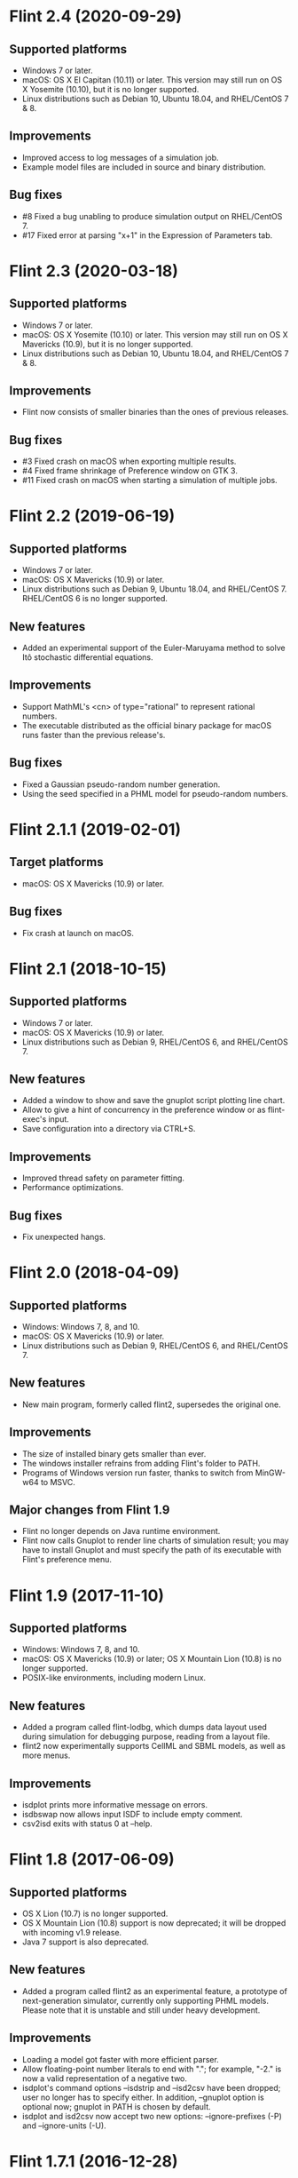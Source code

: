 * Flint 2.4 (2020-09-29)

** Supported platforms
   - Windows 7 or later.
   - macOS: OS X El Capitan (10.11) or later.
     This version may still run on OS X Yosemite (10.10), but it is no longer
     supported.
   - Linux distributions such as Debian 10, Ubuntu 18.04, and RHEL/CentOS 7 & 8.
** Improvements
   - Improved access to log messages of a simulation job.
   - Example model files are included in source and binary distribution.
** Bug fixes
   - #8 Fixed a bug unabling to produce simulation output on RHEL/CentOS 7.
   - #17 Fixed error at parsing "x+1" in the Expression of Parameters tab.

* Flint 2.3 (2020-03-18)

** Supported platforms
   - Windows 7 or later.
   - macOS: OS X Yosemite (10.10) or later.
     This version may still run on OS X Mavericks (10.9), but it is no longer
     supported.
   - Linux distributions such as Debian 10, Ubuntu 18.04, and RHEL/CentOS 7 & 8.
** Improvements
   - Flint now consists of smaller binaries than the ones of previous releases.
** Bug fixes
   - #3 Fixed crash on macOS when exporting multiple results.
   - #4 Fixed frame shrinkage of Preference window on GTK 3.
   - #11 Fixed crash on macOS when starting a simulation of multiple jobs.

* Flint 2.2 (2019-06-19)

** Supported platforms
   - Windows 7 or later.
   - macOS: OS X Mavericks (10.9) or later.
   - Linux distributions such as Debian 9, Ubuntu 18.04, and RHEL/CentOS 7.
     RHEL/CentOS 6 is no longer supported.
** New features
   - Added an experimental support of the Euler-Maruyama method to solve Itô
     stochastic differential equations.
** Improvements
   - Support MathML's <cn> of type="rational" to represent rational numbers.
   - The executable distributed as the official binary package for macOS
     runs faster than the previous release's.
** Bug fixes
   - Fixed a Gaussian pseudo-random number generation.
   - Using the seed specified in a PHML model for pseudo-random numbers.

* Flint 2.1.1 (2019-02-01)

** Target platforms
   - macOS: OS X Mavericks (10.9) or later.
** Bug fixes
   - Fix crash at launch on macOS.

* Flint 2.1 (2018-10-15)

** Supported platforms
   - Windows 7 or later.
   - macOS: OS X Mavericks (10.9) or later.
   - Linux distributions such as Debian 9, RHEL/CentOS 6, and RHEL/CentOS 7.
** New features
   - Added a window to show and save the gnuplot script plotting line chart.
   - Allow to give a hint of concurrency in the preference window or as
     flint-exec's input.
   - Save configuration into a directory via CTRL+S.
** Improvements
   - Improved thread safety on parameter fitting.
   - Performance optimizations.
** Bug fixes
   - Fix unexpected hangs.

* Flint 2.0 (2018-04-09)

** Supported platforms
   - Windows: Windows 7, 8, and 10.
   - macOS: OS X Mavericks (10.9) or later.
   - Linux distributions such as Debian 9, RHEL/CentOS 6, and RHEL/CentOS 7.
** New features
   - New main program, formerly called flint2, supersedes the original one.
** Improvements
   - The size of installed binary gets smaller than ever.
   - The windows installer refrains from adding Flint's folder to PATH.
   - Programs of Windows version run faster, thanks to switch from MinGW-w64
     to MSVC.
** Major changes from Flint 1.9
   - Flint no longer depends on Java runtime environment.
   - Flint now calls Gnuplot to render line charts of simulation result;
     you may have to install Gnuplot and must specify the path of its executable
     with Flint's preference menu.

* Flint 1.9 (2017-11-10)

** Supported platforms
   - Windows: Windows 7, 8, and 10.
   - macOS: OS X Mavericks (10.9) or later;
     OS X Mountain Lion (10.8) is no longer supported.
   - POSIX-like environments, including modern Linux.
** New features
   - Added a program called flint-lodbg, which dumps data layout used during
     simulation for debugging purpose, reading from a layout file.
   - flint2 now experimentally supports CellML and SBML models, as well as
     more menus.
** Improvements
   - isdplot prints more informative message on errors.
   - isdbswap now allows input ISDF to include empty comment.
   - csv2isd exits with status 0 at --help.

* Flint 1.8 (2017-06-09)

** Supported platforms
   - OS X Lion (10.7) is no longer supported.
   - OS X Mountain Lion (10.8) support is now deprecated; it will be dropped
     with incoming v1.9 release.
   - Java 7 support is also deprecated.
** New features
   - Added a program called flint2 as an experimental feature, a prototype
     of next-generation simulator, currently only supporting PHML models.
     Please note that it is unstable and still under heavy development.
** Improvements
   - Loading a model got faster with more efficient parser.
   - Allow floating-point number literals to end with "."; for example,
     "-2." is now a valid representation of a negative two.
   - isdplot's command options --isdstrip and --isd2csv have been dropped;
     user no longer has to specify either. In addition, --gnuplot option
     is optional now; gnuplot in PATH is chosen by default.
   - isdplot and isd2csv now accept two new options: --ignore-prefixes (-P)
     and --ignore-units (-U).

* Flint 1.7.1 (2016-12-28)

** Bug fixes
   - Fixed a GUI hang occurring when e.g. invalid time step is specified in
     general setting.

* Flint 1.7 (2016-10-31)

** New features
   - The menu added to export a C source file for simulation from a model.
     Currently the feature supports only pure ODE models.
** Bug fixes
   - Fixed nasty bugs in isddiff; now it detects differences properly
     as well as NaN.

* Flint 1.6.1 (2016-08-31)

** Bug fixes
   - Fixed an error "failed to step statement: 5" when starting simulation
     on Windows 10
   - Fixed an error "failed to commit transaction: 5: database is locked"
     happening occasionally when pushing button "Run" on Windows 7

* Flint 1.6 (2016-07-29)

** New features
   - Shortcut keys Escape and Ctrl+W (or Cmd+W on Mac) can close subwindows.
** Improvements
   - Calculation time for time evolution has been reduced by about 30% agaist
     the previous version.
   - Output variables no longer includes redundant ones, such as any PHML
     variable-parameters assigned to an input port which has a unique edge
     of reduction "sum".
   - Parameters in a PHML model are limited to static-parameters and initial
     values defined by a formula that does not depends on other parameters.
** Bug fixes
   - Flint now accepts a simulation request from localhost only.

* Flint 1.5 (2016-06-29)

** New features
   - SUNDIALS's ARK solver is available as ARK method; note that, for now,
     this is for pure ODE models only.
   - Support for the modulo operation as csymbol function "Mod" in PHML.
   - It is now possible to send a CSV or ISD file to another gadget through
     the Garuda protocol.
** Improvements
   - Simulation got faster; simulation time reduced by about 30%.
   - Now it can detect non-state physical-quantities defined by ODEs in PHML
     as a model error.
   - The error dialog on simulation failure becomes resizable.
   - <description> can appear in PHML's <arc>.
   - PHML's <transition type="probability"> allows any MathML expression as
     its value.
   - For security reason, user's Flint K3 account is no longer saved.
   - It works with Garuda platform 1.2.
   - Some error messages become more informative.
** Bug fixes
   - Missing edges in a PHML model can be detected more reliably.
   - flint-exec's processes no longer remain running after Flint's exit.
   - An error dialog appears as soon as the loading process exits abnormally.
